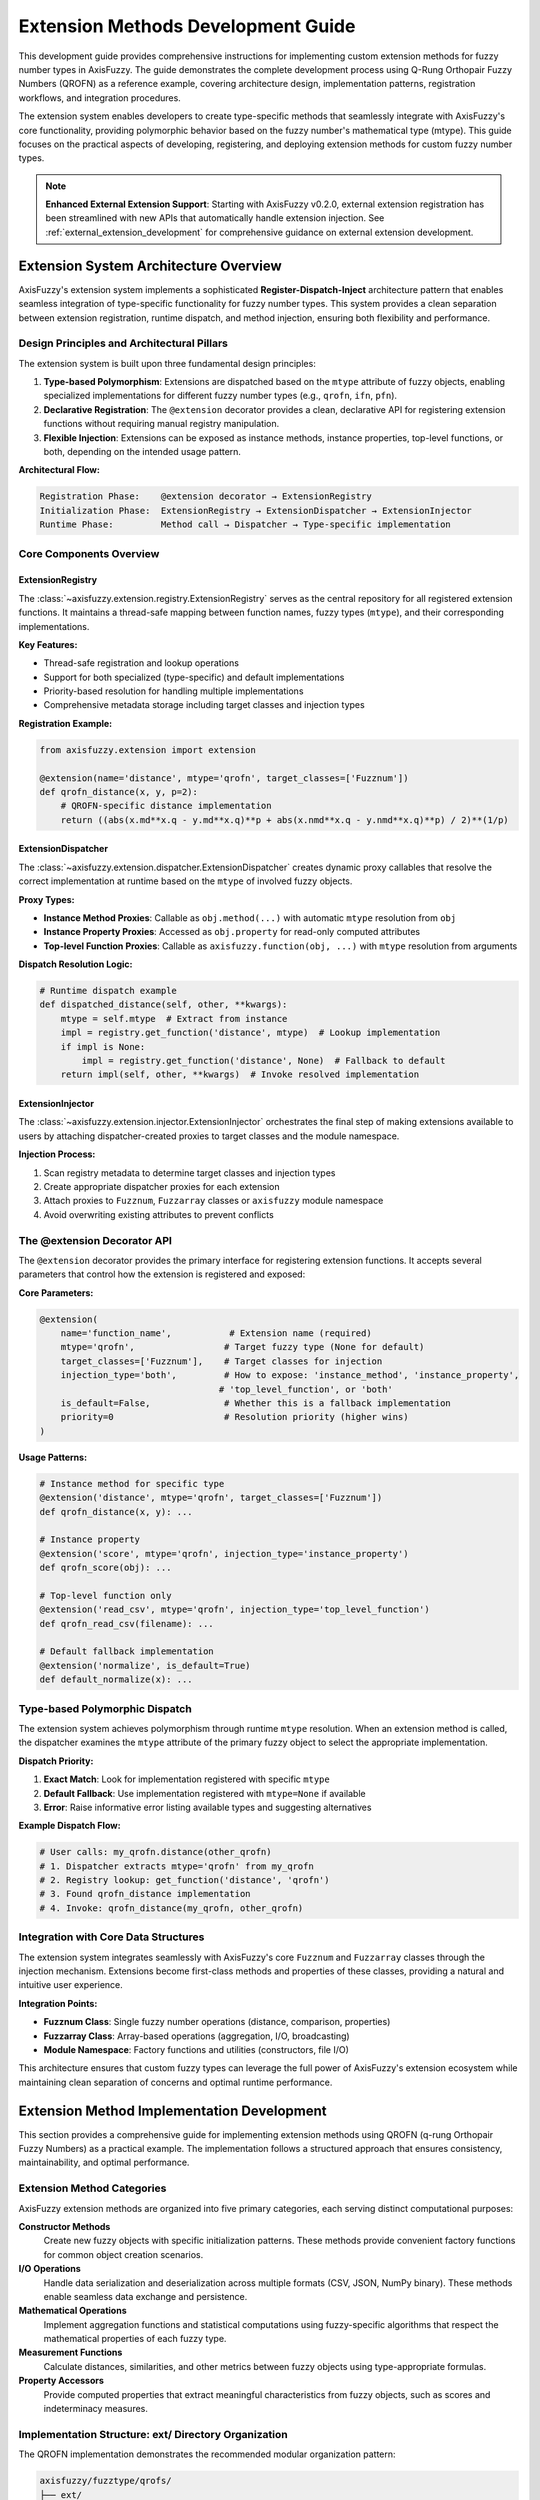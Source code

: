 =======================================
Extension Methods Development Guide
=======================================

This development guide provides comprehensive instructions for implementing
custom extension methods for fuzzy number types in AxisFuzzy. The guide
demonstrates the complete development process using Q-Rung Orthopair Fuzzy
Numbers (QROFN) as a reference example, covering architecture design,
implementation patterns, registration workflows, and integration procedures.

The extension system enables developers to create type-specific methods that
seamlessly integrate with AxisFuzzy's core functionality, providing polymorphic
behavior based on the fuzzy number's mathematical type (mtype). This guide
focuses on the practical aspects of developing, registering, and deploying
extension methods for custom fuzzy number types.

.. note::
   
   **Enhanced External Extension Support**: Starting with AxisFuzzy v0.2.0, external 
   extension registration has been streamlined with new APIs that automatically handle 
   extension injection. See :ref:`external_extension_development` for comprehensive 
   guidance on external extension development.

Extension System Architecture Overview
--------------------------------------

AxisFuzzy's extension system implements a sophisticated **Register-Dispatch-Inject** architecture pattern that enables 
seamless integration of type-specific functionality for fuzzy number types. This system provides a clean separation 
between extension registration, runtime dispatch, and method injection, ensuring both flexibility and performance.

Design Principles and Architectural Pillars
~~~~~~~~~~~~~~~~~~~~~~~~~~~~~~~~~~~~~~~~~~~~

The extension system is built upon three fundamental design principles:

1. **Type-based Polymorphism**: Extensions are dispatched based on the ``mtype`` attribute of fuzzy objects, enabling 
   specialized implementations for different fuzzy number types (e.g., ``qrofn``, ``ifn``, ``pfn``).

2. **Declarative Registration**: The ``@extension`` decorator provides a clean, declarative API for registering 
   extension functions without requiring manual registry manipulation.

3. **Flexible Injection**: Extensions can be exposed as instance methods, instance properties, top-level functions, 
   or both, depending on the intended usage pattern.

**Architectural Flow:**

.. code-block:: text

   Registration Phase:    @extension decorator → ExtensionRegistry
   Initialization Phase:  ExtensionRegistry → ExtensionDispatcher → ExtensionInjector
   Runtime Phase:         Method call → Dispatcher → Type-specific implementation

Core Components Overview
~~~~~~~~~~~~~~~~~~~~~~~~~

ExtensionRegistry
+++++++++++++++++

The :class:`~axisfuzzy.extension.registry.ExtensionRegistry` serves as the central repository for all registered 
extension functions. It maintains a thread-safe mapping between function names, fuzzy types (``mtype``), and their 
corresponding implementations.

**Key Features:**

- Thread-safe registration and lookup operations
- Support for both specialized (type-specific) and default implementations
- Priority-based resolution for handling multiple implementations
- Comprehensive metadata storage including target classes and injection types

**Registration Example:**

.. code-block:: python

   from axisfuzzy.extension import extension
   
   @extension(name='distance', mtype='qrofn', target_classes=['Fuzznum'])
   def qrofn_distance(x, y, p=2):
       # QROFN-specific distance implementation
       return ((abs(x.md**x.q - y.md**x.q)**p + abs(x.nmd**x.q - y.nmd**x.q)**p) / 2)**(1/p)

ExtensionDispatcher
+++++++++++++++++++

The :class:`~axisfuzzy.extension.dispatcher.ExtensionDispatcher` creates dynamic proxy callables that resolve 
the correct implementation at runtime based on the ``mtype`` of involved fuzzy objects.

**Proxy Types:**

- **Instance Method Proxies**: Callable as ``obj.method(...)`` with automatic ``mtype`` resolution from ``obj``
- **Instance Property Proxies**: Accessed as ``obj.property`` for read-only computed attributes
- **Top-level Function Proxies**: Callable as ``axisfuzzy.function(obj, ...)`` with ``mtype`` resolution from arguments

**Dispatch Resolution Logic:**

.. code-block:: python

   # Runtime dispatch example
   def dispatched_distance(self, other, **kwargs):
       mtype = self.mtype  # Extract from instance
       impl = registry.get_function('distance', mtype)  # Lookup implementation
       if impl is None:
           impl = registry.get_function('distance', None)  # Fallback to default
       return impl(self, other, **kwargs)  # Invoke resolved implementation

ExtensionInjector
++++++++++++++++++

The :class:`~axisfuzzy.extension.injector.ExtensionInjector` orchestrates the final step of making extensions 
available to users by attaching dispatcher-created proxies to target classes and the module namespace.

**Injection Process:**

1. Scan registry metadata to determine target classes and injection types
2. Create appropriate dispatcher proxies for each extension
3. Attach proxies to ``Fuzznum``, ``Fuzzarray`` classes or ``axisfuzzy`` module namespace
4. Avoid overwriting existing attributes to prevent conflicts

The @extension Decorator API
~~~~~~~~~~~~~~~~~~~~~~~~~~~~

The ``@extension`` decorator provides the primary interface for registering extension functions. It accepts several 
parameters that control how the extension is registered and exposed:

**Core Parameters:**

.. code-block:: python

   @extension(
       name='function_name',           # Extension name (required)
       mtype='qrofn',                 # Target fuzzy type (None for default)
       target_classes=['Fuzznum'],    # Target classes for injection
       injection_type='both',         # How to expose: 'instance_method', 'instance_property', 
                                     # 'top_level_function', or 'both'
       is_default=False,              # Whether this is a fallback implementation
       priority=0                     # Resolution priority (higher wins)
   )

**Usage Patterns:**

.. code-block:: python

   # Instance method for specific type
   @extension('distance', mtype='qrofn', target_classes=['Fuzznum'])
   def qrofn_distance(x, y): ...
   
   # Instance property
   @extension('score', mtype='qrofn', injection_type='instance_property')
   def qrofn_score(obj): ...
   
   # Top-level function only
   @extension('read_csv', mtype='qrofn', injection_type='top_level_function')
   def qrofn_read_csv(filename): ...
   
   # Default fallback implementation
   @extension('normalize', is_default=True)
   def default_normalize(x): ...

Type-based Polymorphic Dispatch
~~~~~~~~~~~~~~~~~~~~~~~~~~~~~~~

The extension system achieves polymorphism through runtime ``mtype`` resolution. When an extension method is called, 
the dispatcher examines the ``mtype`` attribute of the primary fuzzy object to select the appropriate implementation.

**Dispatch Priority:**

1. **Exact Match**: Look for implementation registered with specific ``mtype``
2. **Default Fallback**: Use implementation registered with ``mtype=None`` if available
3. **Error**: Raise informative error listing available types and suggesting alternatives

**Example Dispatch Flow:**

.. code-block:: python

   # User calls: my_qrofn.distance(other_qrofn)
   # 1. Dispatcher extracts mtype='qrofn' from my_qrofn
   # 2. Registry lookup: get_function('distance', 'qrofn')
   # 3. Found qrofn_distance implementation
   # 4. Invoke: qrofn_distance(my_qrofn, other_qrofn)

Integration with Core Data Structures
~~~~~~~~~~~~~~~~~~~~~~~~~~~~~~~~~~~~~

The extension system integrates seamlessly with AxisFuzzy's core ``Fuzznum`` and ``Fuzzarray`` classes through 
the injection mechanism. Extensions become first-class methods and properties of these classes, providing a 
natural and intuitive user experience.

**Integration Points:**

- **Fuzznum Class**: Single fuzzy number operations (distance, comparison, properties)
- **Fuzzarray Class**: Array-based operations (aggregation, I/O, broadcasting)
- **Module Namespace**: Factory functions and utilities (constructors, file I/O)

This architecture ensures that custom fuzzy types can leverage the full power of AxisFuzzy's extension ecosystem 
while maintaining clean separation of concerns and optimal runtime performance.

Extension Method Implementation Development
-------------------------------------------

This section provides a comprehensive guide for implementing extension methods using QROFN (q-rung Orthopair Fuzzy Numbers) 
as a practical example. The implementation follows a structured approach that ensures consistency, maintainability, and 
optimal performance.

Extension Method Categories
~~~~~~~~~~~~~~~~~~~~~~~~~~~

AxisFuzzy extension methods are organized into five primary categories, each serving distinct computational purposes:

**Constructor Methods**
    Create new fuzzy objects with specific initialization patterns. These methods provide convenient factory functions 
    for common object creation scenarios.

**I/O Operations**
    Handle data serialization and deserialization across multiple formats (CSV, JSON, NumPy binary). These methods 
    enable seamless data exchange and persistence.

**Mathematical Operations**
    Implement aggregation functions and statistical computations using fuzzy-specific algorithms that respect 
    the mathematical properties of each fuzzy type.

**Measurement Functions**
    Calculate distances, similarities, and other metrics between fuzzy objects using type-appropriate formulas.

**Property Accessors**
    Provide computed properties that extract meaningful characteristics from fuzzy objects, such as scores and 
    indeterminacy measures.

Implementation Structure: ext/ Directory Organization
~~~~~~~~~~~~~~~~~~~~~~~~~~~~~~~~~~~~~~~~~~~~~~~~~~~~~

The QROFN implementation demonstrates the recommended modular organization pattern:

.. code-block:: text

   axisfuzzy/fuzztype/qrofs/
   ├── ext/
   │   ├── constructor.py    # Factory methods for object creation
   │   ├── io.py            # Serialization and data exchange
   │   ├── ops.py           # Mathematical and aggregation operations
   │   ├── measure.py       # Distance and similarity calculations
   │   └── string.py        # String parsing and conversion utilities
   └── extension.py         # Extension registration and decorator usage

This modular structure promotes code reusability, simplifies maintenance, and provides clear separation of concerns.

Core Extension Method Types with QROFN Examples
~~~~~~~~~~~~~~~~~~~~~~~~~~~~~~~~~~~~~~~~~~~~~~~~

The following table summarizes all required extension methods for a complete fuzzy type implementation:

.. list-table:: QROFN Extension Methods Reference
   :header-rows: 1
   :widths: 20 15 15 50

   * - Method Name
     - Category
     - Injection Type
     - Purpose
   * - ``empty``
     - Constructor
     - Top-level Function
     - Create uninitialized QROFN objects
   * - ``positive``
     - Constructor
     - Top-level Function
     - Create objects with maximum membership (md=1, nmd=0)
   * - ``negative``
     - Constructor
     - Top-level Function
     - Create objects with maximum non-membership (md=0, nmd=1)
   * - ``full``
     - Constructor
     - Top-level Function
     - Create objects filled with specific values
   * - ``empty_like``
     - Constructor
     - Top-level Function
     - Create uninitialized objects matching input shape
   * - ``positive_like``
     - Constructor
     - Top-level Function
     - Create positive objects matching input shape
   * - ``negative_like``
     - Constructor
     - Top-level Function
     - Create negative objects matching input shape
   * - ``full_like``
     - Constructor
     - Top-level Function
     - Create filled objects matching input shape
   * - ``to_csv``
     - I/O Operations
     - Instance Method
     - Export fuzzy arrays to CSV format
   * - ``read_csv``
     - I/O Operations
     - Top-level Function
     - Import fuzzy arrays from CSV files
   * - ``to_json``
     - I/O Operations
     - Instance Method
     - Export fuzzy arrays to JSON format
   * - ``read_json``
     - I/O Operations
     - Top-level Function
     - Import fuzzy arrays from JSON files
   * - ``to_npy``
     - I/O Operations
     - Instance Method
     - Export fuzzy arrays to NumPy binary format
   * - ``read_npy``
     - I/O Operations
     - Top-level Function
     - Import fuzzy arrays from NumPy binary files
   * - ``sum``
     - Mathematical
     - Instance Method
     - Aggregate using t-conorm reduction
   * - ``mean``
     - Mathematical
     - Instance Method
     - Calculate fuzzy arithmetic mean
   * - ``max``
     - Mathematical
     - Instance Method
     - Find maximum based on score function
   * - ``min``
     - Mathematical
     - Instance Method
     - Find minimum based on score function
   * - ``prod``
     - Mathematical
     - Instance Method
     - Aggregate using t-norm reduction
   * - ``var``
     - Mathematical
     - Instance Method
     - Calculate fuzzy variance
   * - ``std``
     - Mathematical
     - Instance Method
     - Calculate fuzzy standard deviation
   * - ``distance``
     - Measurement
     - Instance Method
     - Compute distance between fuzzy objects
   * - ``score``
     - Property
     - Instance Property
     - Calculate membership score (md^q - nmd^q)
   * - ``acc``
     - Property
     - Instance Property
     - Calculate accuracy measure
   * - ``ind``
     - Property
     - Instance Property
     - Calculate indeterminacy degree
   * - ``str2fuzznum``
     - String Conversion
     - Top-level Function
     - Parse string representation to Fuzznum

Implementation Patterns and Best Practices
~~~~~~~~~~~~~~~~~~~~~~~~~~~~~~~~~~~~~~~~~~~

**Performance Optimization**
    Leverage backend component arrays directly for vectorized operations. The QROFN implementation demonstrates 
    this pattern in I/O operations:

.. code-block:: python

   def _qrofn_to_csv(arr: Fuzzarray, path: str, **kwargs) -> None:
       # Get component arrays directly from backend for efficiency
       mds, nmds = arr.backend.get_component_arrays()
       
       # Use vectorized string operations
       str_data = np.char.add(
           np.char.add('<', mds.astype(str)),
           np.char.add(',', np.char.add(nmds.astype(str), '>'))
       )

**Type-Specific Algorithm Integration**
    Mathematical operations should utilize the appropriate t-norm/t-conorm operations for the fuzzy type:

.. code-block:: python

   def _qrofn_sum(arr: Union[Fuzznum, Fuzzarray], axis=None):
       op_registry = get_registry_operation()
       norm_type, params = op_registry.get_default_t_norm_config()
       tnorm = OperationTNorm(norm_type=norm_type, q=arr.q, **params)
       
       mds, nmds = arr.backend.get_component_arrays()
       md_sum = tnorm.t_conorm_reduce(mds, axis=axis)
       nmd_sum = tnorm.t_norm_reduce(nmds, axis=axis)

**Error Handling and Validation**
    Implement comprehensive input validation and provide meaningful error messages:

.. code-block:: python

   def _qrofn_distance(fuzz_1, fuzz_2, p_l=2, indeterminacy=True):
       if fuzz_1.q != fuzz_2.q:
           raise ValueError(f"Q-rung mismatch: {fuzz_1.q} != {fuzz_2.q}")
       if fuzz_1.mtype != fuzz_2.mtype:
           raise ValueError(f"Type mismatch: {fuzz_1.mtype} != {fuzz_2.mtype}")

Type-Specific Algorithm Development Guidelines
~~~~~~~~~~~~~~~~~~~~~~~~~~~~~~~~~~~~~~~~~~~~~~

When developing algorithms for custom fuzzy types, consider these essential principles:

1. **Mathematical Consistency**: Ensure all operations respect the mathematical constraints of your fuzzy type
2. **Backend Integration**: Utilize the backend's component array access for optimal performance
3. **Axis-Aware Operations**: Support axis-specific reductions for multi-dimensional arrays
4. **Fallback Handling**: Provide graceful degradation for edge cases (empty arrays, single elements)
5. **Parameter Validation**: Validate type-specific parameters (e.g., q-rung values for QROFN)

Extension Registration and Integration Workflow
------------------------------------------------

This section outlines the complete workflow for registering and integrating extension methods into the AxisFuzzy framework. 
The registration process transforms individual implementation functions into dynamically accessible methods and properties 
on core fuzzy objects.

Extension Method Registration Using @extension Decorator
~~~~~~~~~~~~~~~~~~~~~~~~~~~~~~~~~~~~~~~~~~~~~~~~~~~~~~~~

The ``@extension`` decorator serves as the primary interface for registering extension functions. Each extension function 
must be wrapped with this decorator to become part of the AxisFuzzy extension system.

**Basic Registration Pattern**

.. code-block:: python

   from axisfuzzy.extension import extension
   from .ext import _qrofn_sum  # Import the implementation function
   
   @extension(
       name='sum',
       mtype='qrofn',
       target_classes=['Fuzzarray', 'Fuzznum']
   )
   def qrofn_sum_ext(fuzz, axis=None):
       """Aggregate QROFN values using t-conorm reduction."""
       return _qrofn_sum(fuzz, axis=axis)

**Decorator Parameter Configuration**

The ``@extension`` decorator accepts several parameters that control registration behavior:

.. list-table:: @extension Decorator Parameters
   :header-rows: 1
   :widths: 20 15 65

   * - Parameter
     - Type
     - Description
   * - ``name``
     - str (required)
     - The method/function name as it will appear to users
   * - ``mtype``
     - str or None
     - Target fuzzy type ('qrofn', 'ivfs', etc.). None for default implementations
   * - ``target_classes``
     - List[str]
     - Classes to inject into: ['Fuzznum'], ['Fuzzarray'], or ['Fuzznum', 'Fuzzarray']
   * - ``injection_type``
     - str
     - How to expose: 'instance_method', 'instance_property', 'top_level_function', or 'both'
   * - ``is_default``
     - bool
     - Whether this serves as a fallback implementation for unspecified mtypes
   * - ``priority``
     - int
     - Resolution priority when multiple implementations exist (higher wins)

Parameter Configuration for Different Injection Types
~~~~~~~~~~~~~~~~~~~~~~~~~~~~~~~~~~~~~~~~~~~~~~~~~~~~~~

**Instance Method Injection**
    Creates methods callable on Fuzznum/Fuzzarray instances. This is the most common injection type for operations 
    that act on existing fuzzy objects:

.. code-block:: python

   @extension(name='distance', mtype='qrofn', injection_type='instance_method')
   def qrofn_distance_ext(self, other, p_l=2, indeterminacy=True):
       return _qrofn_distance(self, other, p_l, indeterminacy)
   
   # Usage: fuzz_obj.distance(other_obj, p_l=3)

**Instance Property Injection**
    Creates read-only properties accessible via attribute access. Ideal for computed characteristics:

.. code-block:: python

   @extension(name='score', mtype='qrofn', injection_type='instance_property')
   def qrofn_score_ext(self):
       return _qrofn_score(self)
   
   # Usage: fuzz_obj.score

**Top-level Function Injection**
    Creates functions in the axisfuzzy module namespace. Used for constructor functions and static operations:

.. code-block:: python

   @extension(name='empty', mtype='qrofn', injection_type='top_level_function')
   def qrofn_empty_ext(shape=None, q=None):
       return _qrofn_empty(shape, q)
   
   # Usage: axisfuzzy.empty(shape=(3, 3), q=2)

**Both Injection Type**
    Combines instance method and top-level function injection for maximum accessibility:

.. code-block:: python

   @extension(name='sum', mtype='qrofn', injection_type='both')
   def qrofn_sum_ext(fuzz, axis=None):
       return _qrofn_sum(fuzz, axis)
   
   # Usage: fuzz_obj.sum(axis=0) or axisfuzzy.sum(fuzz_obj, axis=0)

Integration with Target Classes
~~~~~~~~~~~~~~~~~~~~~~~~~~~~~~~

The extension system integrates with AxisFuzzy's core classes through dynamic method injection. The integration process 
respects the existing class hierarchy and avoids conflicts with built-in methods.

**Target Class Specification**
    Use ``target_classes`` to control which classes receive the extension:

.. code-block:: python

   # Only inject into Fuzzarray (for array-specific operations)
   @extension(name='to_csv', mtype='qrofn', target_classes=['Fuzzarray'])
   
   # Inject into both classes (for universal operations)
   @extension(name='sum', mtype='qrofn', target_classes=['Fuzznum', 'Fuzzarray'])

**Method Resolution and Dispatch**
    At runtime, the extension system automatically resolves the correct implementation based on the object's ``mtype``:

.. code-block:: python

   qrofn_obj = Fuzznum('qrofn', q=2).create(md=0.8, nmd=0.3)
   ivfs_obj = Fuzznum('ivfs').create(lower=0.6, upper=0.9)
   
   # Automatically dispatches to QROFN-specific implementation
   qrofn_score = qrofn_obj.score
   
   # Automatically dispatches to IVFS-specific implementation  
   ivfs_score = ivfs_obj.score

The apply_extensions() Function and Its Critical Role
~~~~~~~~~~~~~~~~~~~~~~~~~~~~~~~~~~~~~~~~~~~~~~~~~~~~~

The ``apply_extensions()`` function serves as the master activation switch for the entire extension system. This function 
must be called to make registered extensions available to users.

**Function Signature and Purpose**

.. code-block:: python

   def apply_extensions() -> bool:
       """
       Applies all registered extension functions to their respective targets.
       
       Returns:
           bool: True if extensions were applied successfully, False otherwise.
       """

**Integration Process**
    The function performs these critical steps:

1. **Dynamic Class Discovery**: Locates ``Fuzznum`` and ``Fuzzarray`` classes at runtime to avoid circular imports
2. **Module Namespace Resolution**: Identifies the ``axisfuzzy`` module for top-level function injection
3. **Extension Injection**: Delegates to ``ExtensionInjector`` to attach all registered extensions
4. **Idempotency Guarantee**: Ensures safe multiple calls without duplicate injection

**Typical Usage Pattern**
    The function is automatically called during AxisFuzzy initialization, but can be invoked manually when needed:

.. code-block:: python

   # Automatic call during import (typical case)
   import axisfuzzy  # apply_extensions() called internally
   
   # Manual call after registering new extensions
   from axisfuzzy.extension import apply_extensions
   
   # Register your custom extensions here...
   
   # Activate the extensions
   success = apply_extensions()
   if not success:
       print("Warning: Extension application failed")

Testing and Validation of Registered Extensions
~~~~~~~~~~~~~~~~~~~~~~~~~~~~~~~~~~~~~~~~~~~~~~~~

Comprehensive testing ensures that registered extensions function correctly and integrate seamlessly with the framework.

**Basic Functionality Testing**

.. code-block:: python

   def test_qrofn_sum_extension():
       """Test QROFN sum extension registration and functionality."""
       # Create test data
       arr = axisfuzzy.empty((2, 2), mtype='qrofn', q=2)
       arr[0, 0] = Fuzznum('qrofn', q=2).create(md=0.8, nmd=0.2)
       arr[0, 1] = Fuzznum('qrofn', q=2).create(md=0.6, nmd=0.3)
       
       # Test instance method access
       result = arr.sum(axis=0)
       assert isinstance(result, Fuzzarray)
       assert result.mtype == 'qrofn'
       
       # Test top-level function access
       result2 = axisfuzzy.sum(arr, axis=0)
       assert np.allclose(result.md, result2.md)

**Integration Testing**

.. code-block:: python

   def test_extension_injection_completeness():
       """Verify all required extensions are properly injected."""
       required_methods = ['sum', 'mean', 'max', 'min', 'distance']
       required_properties = ['score', 'acc', 'ind']
       required_functions = ['empty', 'positive', 'negative', 'read_csv']
       
       # Test instance methods
       fuzz_obj = Fuzznum('qrofn', q=2).create(md=0.7, nmd=0.2)
       for method in required_methods:
           assert hasattr(fuzz_obj, method), f"Missing method: {method}"
       
       # Test instance properties  
       for prop in required_properties:
           assert hasattr(fuzz_obj, prop), f"Missing property: {prop}"
       
       # Test top-level functions
       import axisfuzzy
       for func in required_functions:
           assert hasattr(axisfuzzy, func), f"Missing function: {func}"

Deployment Considerations and Best Practices
~~~~~~~~~~~~~~~~~~~~~~~~~~~~~~~~~~~~~~~~~~~~~

Successfully deploying extension methods requires careful attention to several critical aspects that can significantly 
impact both development efficiency and runtime performance. This section provides practical guidance based on real-world 
experience developing the QROFN extension system.

Managing Extension Loading and Initialization
++++++++++++++++++++++++++++++++++++++++++++++

The timing of extension registration is crucial for proper system initialization. Extensions must be registered before 
the ``apply_extensions()`` function is called, which typically occurs during AxisFuzzy's import process. The QROFN 
implementation demonstrates the recommended approach:

.. code-block:: python

   # In axisfuzzy/fuzztype/qrofs/extension.py
   from axisfuzzy.extension import extension
   from .ext import (
       _qrofn_sum, _qrofn_mean, _qrofn_distance,
       _qrofn_empty, _qrofn_to_csv, _qrofn_from_str
   )
   
   # All extensions are registered at module import time
   @extension(name='sum', mtype='qrofn', target_classes=['Fuzzarray', 'Fuzznum'])
   def qrofn_sum_ext(fuzz, axis=None):
       return _qrofn_sum(fuzz, axis=axis)
   
   # Additional registrations follow...

This pattern ensures that when users import AxisFuzzy, all QROFN extensions are immediately available. The key insight 
is that extension registration happens at import time, but the actual method injection occurs later when 
``apply_extensions()`` is called.

**Debugging Extension Loading Issues**

When extensions don't appear to be working, the most common cause is import order problems. You can verify extension 
registration status by checking the registry directly:

.. code-block:: python

   from axisfuzzy.extension.registry import get_extension_registry
   
   registry = get_registry_extension()
   print(f"Registered functions: {list(registry.list_functions())}")
   print(f"QROFN sum available: {registry.get_metadata('sum', 'qrofn')}")

Optimizing Performance in Extension Functions
++++++++++++++++++++++++++++++++++++++++++++++

Extension functions often become performance bottlenecks because they're called frequently during computations. 
The QROFN implementation incorporates several optimization strategies that significantly improve runtime performance.

**Leveraging Backend Component Arrays**

Direct access to backend component arrays eliminates unnecessary object creation and enables vectorized operations. 
The actual implementation in ``ops.py`` demonstrates this pattern:

.. code-block:: python

   def _qrofn_sum(arr: Union[Fuzznum, Fuzzarray], axis=None):
       # Efficient: Direct backend access for component arrays
       mds, nmds = arr.backend.get_component_arrays()
       
       # Use t-norm/t-conorm operations for proper fuzzy aggregation
       op_registry = get_registry_operation()
       norm_type, params = op_registry.get_default_t_norm_config()
       tnorm = OperationTNorm(norm_type=norm_type, q=arr.q, **params)
       
       md_sum = tnorm.t_conorm_reduce(mds, axis=axis)
       nmd_sum = tnorm.t_norm_reduce(nmds, axis=axis)
       
       # Return appropriate type based on axis parameter
       if axis is None:
           return Fuzznum('qrofn', q=arr.q).create(md=md_sum, nmd=nmd_sum)
       else:
           backend_cls = arr.backend.__class__
           new_backend = backend_cls.from_arrays(md_sum, nmd_sum, q=arr.q)
           return Fuzzarray(backend=new_backend)

**Efficient String-Based I/O Operations**

The CSV I/O implementation in ``io.py`` uses efficient string operations without external dependencies:

.. code-block:: python

   def _qrofn_to_csv(arr: Fuzzarray, path: str, **kwargs) -> None:
       """High-performance CSV export using backend arrays directly."""
       # Get component arrays directly from backend
       mds, nmds = arr.backend.get_component_arrays()
       
       # Create string representation efficiently using numpy char operations
       str_data = np.char.add(
           np.char.add('<', mds.astype(str)),
           np.char.add(',', np.char.add(nmds.astype(str), '>'))
       )
       
       # Write directly to CSV without pandas dependency
       with open(path, 'w', newline='', encoding='utf-8') as f:
           writer = csv.writer(f, **kwargs)
           if str_data.ndim == 1:
               writer.writerow(str_data)
           else:
               writer.writerows(str_data)

**Vectorized Distance Computations**

The distance calculation in ``measure.py`` demonstrates efficient vectorized operations for different input combinations:

.. code-block:: python

   def _qrofn_distance(fuzz_1, fuzz_2, p_l=2, indeterminacy=True):
       """High-performance distance calculation with vectorized operations."""
       # Handle Fuzzarray vs Fuzzarray case with full vectorization
       if isinstance(fuzz_1, Fuzzarray) and isinstance(fuzz_2, Fuzzarray):
           mds1, nmds1 = fuzz_1.backend.get_component_arrays()
           mds2, nmds2 = fuzz_2.backend.get_component_arrays()
           
           # Vectorized indeterminacy calculation
           pi1 = (1 - mds1 ** q - nmds1 ** q) ** (1 / q)
           pi2 = (1 - mds2 ** q - nmds2 ** q) ** (1 / q)
           pi = np.abs(pi1 ** q - pi2 ** q) ** p_l
           
           # Vectorized distance computation
           if indeterminacy:
               distance = (0.5 * (np.abs(mds1 ** q - mds2 ** q) ** p_l +
                                  np.abs(nmds1 ** q - nmds2 ** q) ** p_l + pi)) ** (1 / p_l)
           return distance

Robust Error Handling and User Guidance
++++++++++++++++++++++++++++++++++++++++

Extension functions should provide clear, actionable error messages that help users understand and resolve issues quickly. 
The QROFN implementation demonstrates several effective error handling patterns.

**Parameter Validation with Contextual Messages**

.. code-block:: python

   def _qrofn_distance(fuzz_1, fuzz_2, p_l=2, indeterminacy=True):
       # Validate q-rung compatibility
       if fuzz_1.q != fuzz_2.q:
           raise ValueError(
               f"Cannot compute distance between QROFN objects with different q-rungs: "
               f"{fuzz_1.q} and {fuzz_2.q}. Consider converting to the same q-rung first."
           )
       
       # Validate distance parameter
       if p_l <= 0:
           raise ValueError(
               f"Distance parameter p_l must be positive, got {p_l}. "
               f"Common values are 1 (Manhattan), 2 (Euclidean), or inf (Chebyshev)."
           )

**Graceful Handling of Edge Cases**

.. code-block:: python

   def _qrofn_mean(arr: Union[Fuzznum, Fuzzarray], axis=None):
       if arr.size == 0:
           raise ValueError(
               "Cannot compute mean of empty array. "
               "Use axisfuzzy.empty() to create arrays with default values."
           )
       
       if arr.size == 1:
           # Single element case - return copy to maintain consistency
           return arr.copy()
       
       # Normal computation for multiple elements
       mds, nmds = arr.backend.get_component_arrays()
       # ... rest of implementation

This comprehensive approach to deployment ensures that your extension methods integrate seamlessly with AxisFuzzy 
while providing a robust, performant, and maintainable foundation for users.

.. _external_extension_development:

External Extension Development: Quick Guide for Third-Party Developers
----------------------------------------------------------------------

This guide shows how to create and deploy external extensions for AxisFuzzy 
libraries and applications. External extensions allow you to add custom 
functionality without modifying the core AxisFuzzy codebase.

Quick Start: Creating External Extensions
~~~~~~~~~~~~~~~~~~~~~~~~~~~~~~~~~~~~~~~~~

**Step 1: Choose the Right Decorator**

For external projects, use ``@external_extension`` (recommended):

.. code-block:: python

    # my_fuzzy_extensions.py
    import axisfuzzy as af
    from axisfuzzy.extension import external_extension
    
    @external_extension('custom_distance', mtype='qrofn')
    def my_distance(self, other):
        """Custom distance function."""
        return abs(self.md - other.md) + abs(self.nmd - other.nmd)
    
    # Automatically available - no setup needed!
    fuzz1 = af.Fuzznum('qrofn', q=2).create(md=0.8, nmd=0.3)
    fuzz2 = af.Fuzznum('qrofn', q=2).create(md=0.6, nmd=0.4)
    dist = fuzz1.custom_distance(fuzz2)

**Step 2: Choose Injection Type**

.. code-block:: python

    # Instance method (default)
    @external_extension('my_method', mtype='qrofn')
    def method_func(self):
        return self.md + self.nmd
    
    # Usage: fuzz.my_method()
    
    # Top-level function
    @external_extension('my_function', mtype='qrofn', 
                        injection_type='top_level_function')
    def function_func(x, y):
        return x.md * y.md
    
    # Usage: af.my_function(fuzz1, fuzz2)
    
    # Instance property
    @external_extension('my_property', mtype='qrofn', 
                        injection_type='instance_property')
    def property_func(self):
        return self.md ** 2
    
    # Usage: fuzz.my_property (no parentheses)
    
    # Both method and function
    @external_extension('my_both', mtype='qrofn', injection_type='both')
    def both_func(x):
        return x.md * 2
    
    # Usage: fuzz.my_both() OR af.my_both(fuzz)

Common Use Cases
~~~~~~~~~~~~~~~

**Custom Similarity Measures**:

.. code-block:: python

    @external_extension('cosine_similarity', mtype='qrofn')
    def cosine_sim(self, other):
        """Cosine similarity for QROFN."""
        numerator = self.md * other.md + self.nmd * other.nmd
        denom = ((self.md**2 + self.nmd**2) * (other.md**2 + other.nmd**2))**0.5
        return numerator / denom if denom > 0 else 0

**Custom Aggregation Functions**:

.. code-block:: python

    @external_extension('weighted_mean', mtype='qrofn', 
                        injection_type='top_level_function')
    def weighted_aggregation(fuzzy_list, weights):
        """Weighted mean aggregation."""
        total_weight = sum(weights)
        md_sum = sum(f.md * w for f, w in zip(fuzzy_list, weights))
        nmd_sum = sum(f.nmd * w for f, w in zip(fuzzy_list, weights))
        return af.Fuzznum('qrofn', q=fuzzy_list[0].q).create(
            md=md_sum/total_weight, nmd=nmd_sum/total_weight)

**Custom Properties**:

.. code-block:: python

    @external_extension('entropy', mtype='qrofn', 
                        injection_type='instance_property')
    def qrofn_entropy(self):
        """Calculate entropy measure."""
        import math
        if self.md > 0 and self.nmd > 0:
            return -(self.md * math.log(self.md) + self.nmd * math.log(self.nmd))
        return 0

Library Packaging
~~~~~~~~~~~~~~~~

**Package Structure**:

.. code-block:: text

    my_fuzzy_lib/
    ├── __init__.py          # Main package
    ├── extensions.py        # Extension definitions
    ├── utils.py            # Helper functions
    └── tests/              # Test suite
        └── test_extensions.py

**Main Package (``__init__.py``)**:

.. code-block:: python

    # my_fuzzy_lib/__init__.py
    """My Fuzzy Extensions Library."""
    
    __version__ = "1.0.0"
    
    # Import extensions to register them
    from . import extensions
    
    # Verify AxisFuzzy is available
    try:
        import axisfuzzy as af
    except ImportError:
        raise ImportError("my_fuzzy_lib requires axisfuzzy")
    
    # Optional: verify extensions loaded
    def verify_extensions():
        """Check if extensions are available."""
        from axisfuzzy.extension import apply_extensions
        return apply_extensions(force_reapply=True)

**Extensions Module (``extensions.py``)**:

.. code-block:: python

    # my_fuzzy_lib/extensions.py
    """Extension definitions."""
    
    import axisfuzzy as af
    from axisfuzzy.extension import external_extension
    
    @external_extension('lib_distance', mtype='qrofn')
    def custom_distance(self, other, method='euclidean'):
        """Custom distance with multiple methods."""
        if method == 'euclidean':
            return ((self.md - other.md)**2 + (self.nmd - other.nmd)**2)**0.5
        elif method == 'manhattan':
            return abs(self.md - other.md) + abs(self.nmd - other.nmd)
        else:
            raise ValueError(f"Unknown method: {method}")
    
    @external_extension('lib_score', mtype='qrofn', 
                        injection_type='instance_property')
    def custom_score(self):
        """Custom scoring function."""
        return self.md**self.q - self.nmd**self.q

Advanced Options
~~~~~~~~~~~~~~~

**Priority Control**:

.. code-block:: python

    # Higher priority overrides existing implementations
    @external_extension('distance', mtype='qrofn', priority=10)
    def improved_distance(self, other):
        return "Better distance algorithm"

**Manual Application**:

.. code-block:: python

    # Defer automatic application
    @external_extension('batch_method', mtype='qrofn', auto_apply=False)
    def batch_operation(self):
        return "Batch processing"
    
    # Apply when ready
    from axisfuzzy.extension import apply_extensions
    apply_extensions(force_reapply=True)

**Conditional Extensions**:

.. code-block:: python

    # Only register if dependencies available
    try:
        import numpy as np
        
        @external_extension('numpy_op', mtype='qrofn')
        def numpy_operation(self):
            return np.array([self.md, self.nmd])
    except ImportError:
        pass  # Skip if NumPy not available

Best Practices
~~~~~~~~~~~~~

1. **Use descriptive names**: Choose names that clearly indicate functionality
2. **Add docstrings**: Document parameters, returns, and examples
3. **Handle errors**: Check inputs and provide meaningful error messages
4. **Test thoroughly**: Test with different fuzzy types and edge cases
5. **Version compatibility**: Specify minimum AxisFuzzy version requirements

Testing Your Extensions
~~~~~~~~~~~~~~~~~~~~~~

.. code-block:: python

    # test_extensions.py
    import pytest
    import axisfuzzy as af
    
    def test_custom_distance():
        """Test custom distance function."""
        fuzz1 = af.Fuzznum('qrofn', q=2).create(md=0.8, nmd=0.3)
        fuzz2 = af.Fuzznum('qrofn', q=2).create(md=0.6, nmd=0.4)
        
        # Test method exists
        assert hasattr(fuzz1, 'custom_distance')
        
        # Test functionality
        dist = fuzz1.custom_distance(fuzz2)
        assert isinstance(dist, float)
        assert dist >= 0
    
    def test_custom_score():
        """Test custom score property."""
        fuzz = af.Fuzznum('qrofn', q=2).create(md=0.8, nmd=0.3)
        
        # Test property exists
        assert hasattr(fuzz, 'custom_score')
        
        # Test value
        score = fuzz.custom_score
        assert isinstance(score, float)

Deployment
~~~~~~~~~

**Installation Order**:

.. code-block:: bash

    pip install axisfuzzy>=0.2.0
    pip install my-fuzzy-lib

**Usage**:

.. code-block:: python

    import axisfuzzy as af
    import my_fuzzy_lib  # Extensions auto-register
    
    # Use extensions immediately
    fuzz = af.Fuzznum('qrofn', q=2).create(md=0.8, nmd=0.3)
    result = fuzz.custom_distance(other_fuzz)

Conclusion
----------

This development guide demonstrates the complete workflow for implementing custom fuzzy type extensions in AxisFuzzy. 
Using QROFN as a reference implementation, developers can follow the established patterns to integrate new fuzzy 
number types seamlessly.

The extension development process follows three essential phases: **Implementation** (creating type-specific algorithms 
in modular ext/ files), **Registration** (using ``@extension`` decorators with appropriate parameters), and 
**Integration** (calling ``apply_extensions()`` to inject methods into core classes).

Key implementation requirements include 22 core extension methods spanning constructors, I/O operations, mathematical 
functions, measurements, and properties. The Register-Dispatch-Inject architecture ensures type-safe polymorphic 
behavior while maintaining optimal performance through backend component array access and vectorized operations.

Successful extension development requires adherence to AxisFuzzy's architectural principles: modular organization, 
comprehensive error handling, performance optimization, and thorough testing. The ``apply_extensions()`` function 
serves as the critical integration point, transforming individual implementations into accessible instance methods 
and top-level functions.

.. note::
   For foundational concepts, refer to :doc:`../user_guide/core_data_structures` and 
   :doc:`../user_guide/extension_mixin` documentation.

.. warning::
   Extension methods directly modify core class behavior. Comprehensive testing and validation are mandatory 
   before production deployment.